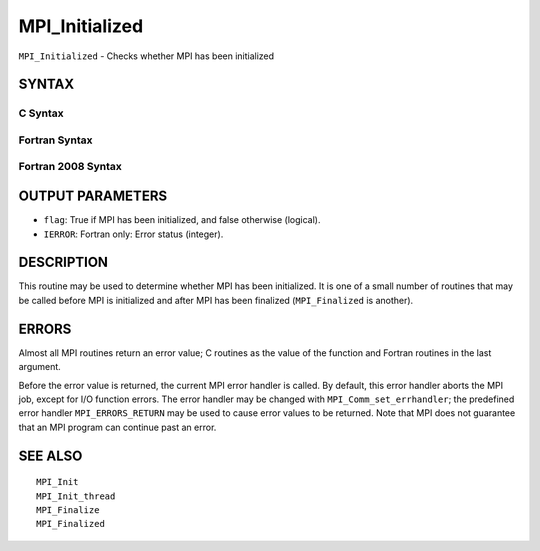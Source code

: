 MPI_Initialized
~~~~~~~~~~~~~~~

``MPI_Initialized`` - Checks whether MPI has been initialized

SYNTAX
======

C Syntax
--------

.. code-block:: c
   :linenos:

   #include <mpi.h>
   int MPI_Initialized(int *flag)

Fortran Syntax
--------------

.. code-block:: fortran
   :linenos:

   USE MPI
   ! or the older form: INCLUDE 'mpif.h'
   MPI_INITIALIZED(FLAG, IERROR)
   	LOGICAL	FLAG
   	INTEGER	IERROR

Fortran 2008 Syntax
-------------------

.. code-block:: fortran
   :linenos:

   USE mpi_f08
   MPI_Initialized(flag, ierror)
   	LOGICAL, INTENT(OUT) :: flag
   	INTEGER, OPTIONAL, INTENT(OUT) :: ierror

OUTPUT PARAMETERS
=================

* ``flag``: True if MPI has been initialized, and false otherwise (logical). 

* ``IERROR``: Fortran only: Error status (integer). 

DESCRIPTION
===========

This routine may be used to determine whether MPI has been initialized.
It is one of a small number of routines that may be called before MPI is
initialized and after MPI has been finalized (``MPI_Finalized`` is another).

ERRORS
======

Almost all MPI routines return an error value; C routines as the value
of the function and Fortran routines in the last argument.

Before the error value is returned, the current MPI error handler is
called. By default, this error handler aborts the MPI job, except for
I/O function errors. The error handler may be changed with
``MPI_Comm_set_errhandler``; the predefined error handler ``MPI_ERRORS_RETURN``
may be used to cause error values to be returned. Note that MPI does not
guarantee that an MPI program can continue past an error.

SEE ALSO
========

::

   MPI_Init
   MPI_Init_thread
   MPI_Finalize
   MPI_Finalized
